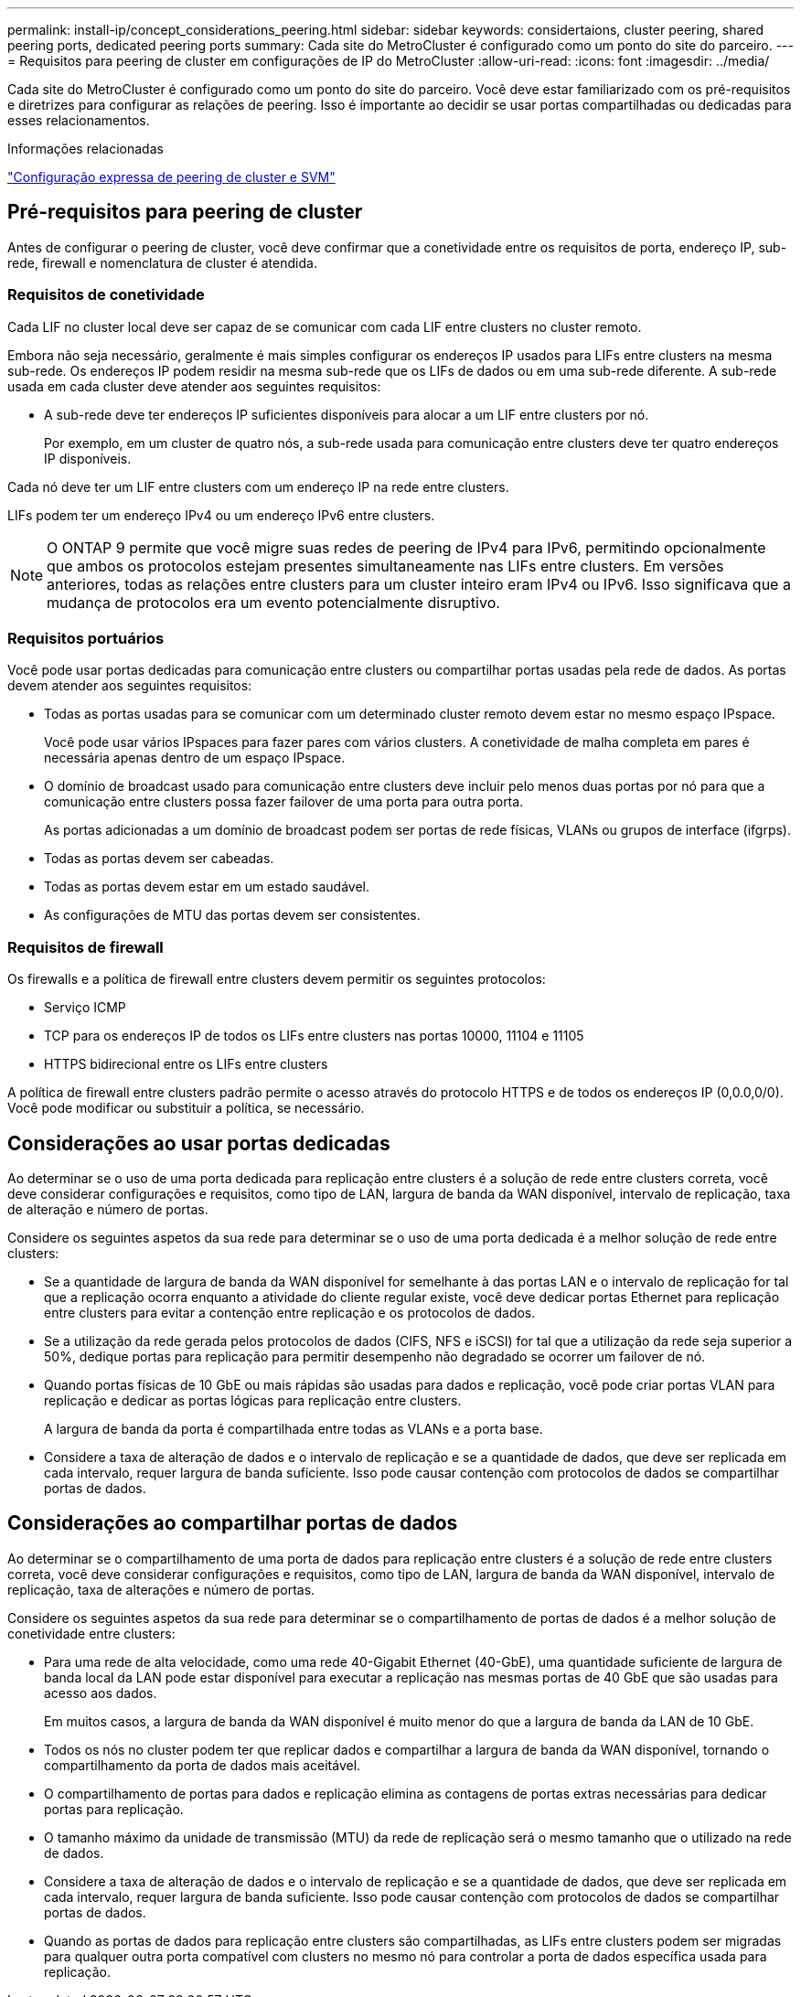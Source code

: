 ---
permalink: install-ip/concept_considerations_peering.html 
sidebar: sidebar 
keywords: considertaions, cluster peering, shared peering ports, dedicated peering ports 
summary: Cada site do MetroCluster é configurado como um ponto do site do parceiro. 
---
= Requisitos para peering de cluster em configurações de IP do MetroCluster
:allow-uri-read: 
:icons: font
:imagesdir: ../media/


[role="lead"]
Cada site do MetroCluster é configurado como um ponto do site do parceiro. Você deve estar familiarizado com os pré-requisitos e diretrizes para configurar as relações de peering. Isso é importante ao decidir se usar portas compartilhadas ou dedicadas para esses relacionamentos.

.Informações relacionadas
http://docs.netapp.com/ontap-9/topic/com.netapp.doc.exp-clus-peer/home.html["Configuração expressa de peering de cluster e SVM"]



== Pré-requisitos para peering de cluster

Antes de configurar o peering de cluster, você deve confirmar que a conetividade entre os requisitos de porta, endereço IP, sub-rede, firewall e nomenclatura de cluster é atendida.



=== Requisitos de conetividade

Cada LIF no cluster local deve ser capaz de se comunicar com cada LIF entre clusters no cluster remoto.

Embora não seja necessário, geralmente é mais simples configurar os endereços IP usados para LIFs entre clusters na mesma sub-rede. Os endereços IP podem residir na mesma sub-rede que os LIFs de dados ou em uma sub-rede diferente. A sub-rede usada em cada cluster deve atender aos seguintes requisitos:

* A sub-rede deve ter endereços IP suficientes disponíveis para alocar a um LIF entre clusters por nó.
+
Por exemplo, em um cluster de quatro nós, a sub-rede usada para comunicação entre clusters deve ter quatro endereços IP disponíveis.



Cada nó deve ter um LIF entre clusters com um endereço IP na rede entre clusters.

LIFs podem ter um endereço IPv4 ou um endereço IPv6 entre clusters.


NOTE: O ONTAP 9 permite que você migre suas redes de peering de IPv4 para IPv6, permitindo opcionalmente que ambos os protocolos estejam presentes simultaneamente nas LIFs entre clusters. Em versões anteriores, todas as relações entre clusters para um cluster inteiro eram IPv4 ou IPv6. Isso significava que a mudança de protocolos era um evento potencialmente disruptivo.



=== Requisitos portuários

Você pode usar portas dedicadas para comunicação entre clusters ou compartilhar portas usadas pela rede de dados. As portas devem atender aos seguintes requisitos:

* Todas as portas usadas para se comunicar com um determinado cluster remoto devem estar no mesmo espaço IPspace.
+
Você pode usar vários IPspaces para fazer pares com vários clusters. A conetividade de malha completa em pares é necessária apenas dentro de um espaço IPspace.

* O domínio de broadcast usado para comunicação entre clusters deve incluir pelo menos duas portas por nó para que a comunicação entre clusters possa fazer failover de uma porta para outra porta.
+
As portas adicionadas a um domínio de broadcast podem ser portas de rede físicas, VLANs ou grupos de interface (ifgrps).

* Todas as portas devem ser cabeadas.
* Todas as portas devem estar em um estado saudável.
* As configurações de MTU das portas devem ser consistentes.




=== Requisitos de firewall

Os firewalls e a política de firewall entre clusters devem permitir os seguintes protocolos:

* Serviço ICMP
* TCP para os endereços IP de todos os LIFs entre clusters nas portas 10000, 11104 e 11105
* HTTPS bidirecional entre os LIFs entre clusters


A política de firewall entre clusters padrão permite o acesso através do protocolo HTTPS e de todos os endereços IP (0,0.0,0/0). Você pode modificar ou substituir a política, se necessário.



== Considerações ao usar portas dedicadas

Ao determinar se o uso de uma porta dedicada para replicação entre clusters é a solução de rede entre clusters correta, você deve considerar configurações e requisitos, como tipo de LAN, largura de banda da WAN disponível, intervalo de replicação, taxa de alteração e número de portas.

Considere os seguintes aspetos da sua rede para determinar se o uso de uma porta dedicada é a melhor solução de rede entre clusters:

* Se a quantidade de largura de banda da WAN disponível for semelhante à das portas LAN e o intervalo de replicação for tal que a replicação ocorra enquanto a atividade do cliente regular existe, você deve dedicar portas Ethernet para replicação entre clusters para evitar a contenção entre replicação e os protocolos de dados.
* Se a utilização da rede gerada pelos protocolos de dados (CIFS, NFS e iSCSI) for tal que a utilização da rede seja superior a 50%, dedique portas para replicação para permitir desempenho não degradado se ocorrer um failover de nó.
* Quando portas físicas de 10 GbE ou mais rápidas são usadas para dados e replicação, você pode criar portas VLAN para replicação e dedicar as portas lógicas para replicação entre clusters.
+
A largura de banda da porta é compartilhada entre todas as VLANs e a porta base.

* Considere a taxa de alteração de dados e o intervalo de replicação e se a quantidade de dados, que deve ser replicada em cada intervalo, requer largura de banda suficiente. Isso pode causar contenção com protocolos de dados se compartilhar portas de dados.




== Considerações ao compartilhar portas de dados

Ao determinar se o compartilhamento de uma porta de dados para replicação entre clusters é a solução de rede entre clusters correta, você deve considerar configurações e requisitos, como tipo de LAN, largura de banda da WAN disponível, intervalo de replicação, taxa de alterações e número de portas.

Considere os seguintes aspetos da sua rede para determinar se o compartilhamento de portas de dados é a melhor solução de conetividade entre clusters:

* Para uma rede de alta velocidade, como uma rede 40-Gigabit Ethernet (40-GbE), uma quantidade suficiente de largura de banda local da LAN pode estar disponível para executar a replicação nas mesmas portas de 40 GbE que são usadas para acesso aos dados.
+
Em muitos casos, a largura de banda da WAN disponível é muito menor do que a largura de banda da LAN de 10 GbE.

* Todos os nós no cluster podem ter que replicar dados e compartilhar a largura de banda da WAN disponível, tornando o compartilhamento da porta de dados mais aceitável.
* O compartilhamento de portas para dados e replicação elimina as contagens de portas extras necessárias para dedicar portas para replicação.
* O tamanho máximo da unidade de transmissão (MTU) da rede de replicação será o mesmo tamanho que o utilizado na rede de dados.
* Considere a taxa de alteração de dados e o intervalo de replicação e se a quantidade de dados, que deve ser replicada em cada intervalo, requer largura de banda suficiente. Isso pode causar contenção com protocolos de dados se compartilhar portas de dados.
* Quando as portas de dados para replicação entre clusters são compartilhadas, as LIFs entre clusters podem ser migradas para qualquer outra porta compatível com clusters no mesmo nó para controlar a porta de dados específica usada para replicação.

